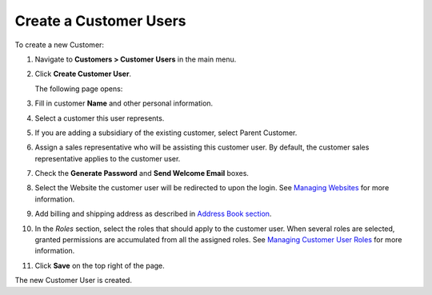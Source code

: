 Create a Customer Users
~~~~~~~~~~~~~~~~~~~~~~~

To create a new Customer:

#. Navigate to **Customers > Customer Users** in the main menu.

#. Click **Create Customer User**.

   The following page opens:

   .. image:: /user_guide/img/customers/customer_users/CustomerUsersCreate.png
      :class: with-border

#. Fill in customer **Name** and other personal information.

#. Select a customer this user represents.

#. If you are adding a subsidiary of the existing customer, select Parent Customer.

#. Assign a sales representative who will be assisting this customer user. By default, the customer sales representative applies to the customer user.

#. Check the **Generate Password** and **Send Welcome Email** boxes.

#. Select the Website the customer user will be redirected to upon the login. See `Managing Websites <./../../system/websites>`_ for more information.

#. Add billing and shipping address as described in `Address Book section <./../common_actions/manage-address-book>`_.

#. In the *Roles* section, select the roles that should apply to the customer user. When several roles are selected, granted permissions are accumulated from all the assigned roles. See `Managing Customer User Roles <./customer_user_roles>`_ for more information.

#. Click **Save** on the top right of the page.

The new Customer User is created.

.. stop

